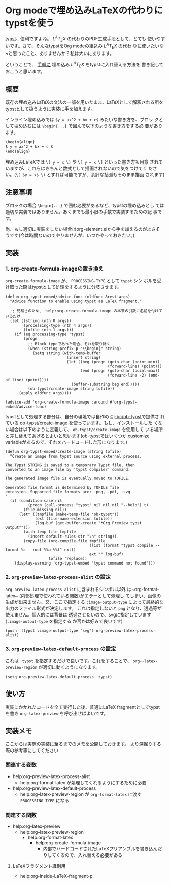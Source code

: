 * Org modeで埋め込みLaTeXの代わりにtypstを使う
:PROPERTIES:
:DATE: [2024-01-26 Fri 23:21]
:TAGS: :org-mode:emacs:typst:
:BLOG_POST_KIND: Knowledge
:BLOG_POST_PROGRESS: Published
:BLOG_POST_STATUS: Normal
:END:
:LOGBOOK:
CLOCK: [2024-01-30 Tue 01:49]--[2024-01-30 Tue 01:51] =>  0:02
CLOCK: [2024-01-27 Sat 10:38]--[2024-01-27 Sat 11:22] =>  0:44
CLOCK: [2024-01-26 Fri 23:22]--[2024-01-26 Fri 23:25] =>  0:03
:END:

[[https://typst.app][typst]]、便利ですよね。 $L^A T_E X$ の代わりのPDF生成手段として、とても
使いやすいです。さて、そんなtypstをOrg modeの組込み $L^A T_E X$ の代わ
りに使いたいな~と思ったこと、ありませんか？私は大いにあります。

ということで、 _手軽に_ 埋め込み $L^A T_E X$ をtypstに入れ替える方法を
書き記しておこうと思います。

** 概要
既存の埋め込みLaTeXの文法の一部を用いたまま、LaTeXとして解釈される所を
typstとして扱うように実装に手を加えます。

インライン埋め込みでは ~$y = ax^2 + bx + c$~ みたいな書き方を、ブロッ
クとして埋め込むには ~\begin{...}~ で囲んで以下のような書き方をする必
要があります。

#+begin_src org
  \begin{align}
  $ y = ax^2 + bx + c $
  \end{align}
#+end_src

埋め込みLaTeXでは ~\( y = x \)~ や ~\[ y = x \]~ といった書き方も用意
されていますが、これらはきちんと数式として描画されないので気をつけてく
ださい。(~\( $y = x$ \)~ とすれば可能ですが、余計な括弧もそのまま描画
されます)

** 注意事項
ブロックの場合 ~\begin{...}~ で囲む必要があるなど、typstの埋め込みとし
ては適切な実装ではありません。あくまでも最小限の手数で実装するための記
事です。

尚、もし適切に実装をしたい場合はorg-element.elから手を加えるのがよさそ
うです(今は時間ないのでやりませんが、いつかやっておきたい。)

** 実装
*** 1. org-create-formula-imageの置き換え
~org-create-formula-image~ が、 ~PROCESSING-TYPE~ として ~typst~ シン
ボルを受け取った際はtypstとして処理をするように分岐させます。

#+begin_src elisp
  (defun org-typst-embed/advice-func (oldfunc &rest args)
    "Advice function to enable using typst as LaTeX fragment."

    ;; 見易さのため、 help:org-create-formula-image の本来の引数に名前を付けているだけ
    (let ((string (nth 0 args))
          (processing-type (nth 4 args))
          (tofile (nth 1 args)))
      (if (eq processing-type 'typst)
          (progn
            ;; Block typeであった場合、それを取り除く
            (when (string-prefix-p "\\begin{" string)
              (setq string (with-temp-buffer
                             (insert string)
                             (let ((beg (progn (goto-char (point-min))
                                               (forward-line) (point)))
                                   (end (progn (goto-char (point-max))
                                               (forward-line -2) (end-of-line) (point))))
                               (buffer-substring beg end)))))
            (ob-typst/create-image string tofile))
        (apply oldfunc args))))

  (advice-add 'org-create-formula-image :around #'org-typst-embed/advice-func)
#+end_src

typstとして処理する部分は、自分の環境では自作の [[https://github.com/Cj-bc/ob-typst][Cj-bc/ob-typst]]で提供さ
れている [[https://github.com/Cj-bc/ob-typst/blob/main/ob-typst.el#L92-L127][ob-typst/create-image]] を使っています。もし、インストールした
くない場合は以下のように定義して、 ~ob-typst/create-image~ を使用して
いる場所と差し替えてあげるとよいと思います(ob-typstではいくつか
customize variableがあるので、それをハードコードした形になります。)

#+begin_src elisp
  (defun org-typst-embed/create-image (string tofile)
    "Create an image from typst source using external process.

  The Typst STRING is saved to a temporary Typst file, then
  converted to an image file by 'typst compiler' command.

  The generated image file is eventually moved to TOFILE.

  Generated file format is determined by TOFILE file
  extension. Supported file formats are: .png, .pdf, .svg
  "
    (if (condition-case nil
            (progn (call-process "typst" nil nil nil "--help") t)
          (file-missing nil))
        (let* ((tmpfile (make-temp-file "ob-typst"))
               (ext (file-name-extension tofile))
               (log-buf (get-buffer-create "*Org Preview typst Output*")))
          (with-temp-file tmpfile
            (insert default-rules-str "\n" string))
          (copy-file (org-compile-file tmpfile
                                       (list (format "typst compile --format %s --root %%o %%f" ext))
                                       ext "" log-buf)
                     tofile 'replace))
      (display-warning 'org-typst-embed "typst command not found")))
#+end_src

*** 2. ~org-preview-latex-process-alist~ の設定
~org-preview-latex-process-alist~ に含まれるシンボル以外
は~org-format-latex~ (内部処理で使われている関数)がエラーとして処理し
てしまい、画像の生成が出来ません。又、ここで指定する
~:image-output-type~ によって最終的な出力のファイル形式が決定します。
これは指定しないと ~png~ となり、透過等が使えません。個人的には背景は
透過させたいので、svgに指定しています(~:image-output-type~ を指定する
か否かは好みで良いです)

#+begin_src elisp
  (push '(typst :image-output-type "svg") org-preview-latex-process-alist)
#+end_src

*** 3. ~org-preview-latex-default-process~ の設定
これは ~'typst~ を指定するだけで良いです。これをすることで、
~org--latex-preview-region~ が適切に動くようになります。

#+begin_src elisp
  (setq org-preview-latex-default-process 'typst)
#+end_src

** 使い方
実装にかかれたコードを全て実行した後、普通にLaTeX fragmentとしてtypst
を書き ~org-latex-preview~ を呼び出せばよいです。

** 実装メモ
ここからは実際の実装に至るまでのメモを公開しておきます。
より深掘りする際の参考等にしてください

*** 関連する変数
+ help:org-preview-latex-process-alist
  + help:org-format-latex が処理してくれるようにするために必要
+ help:org-preview-latex-default-process
  + help:org--latex-preview-region が ~org-format-latex~ に渡す ~PROCESSING-TYPE~ になる

*** 関連する関数
+ help:org-latex-preview
  + help:org--latex-preview-region
    + help:org-format-latex
      + help:org-create-formula-image
        + 内部でハードコードされたLaTeXプリアンブルを書き込んだりしてくるので、入れ替える必要がある

**** LaTeXフラグメント識別用
+ help:org-inside-LaTeX-fragment-p
